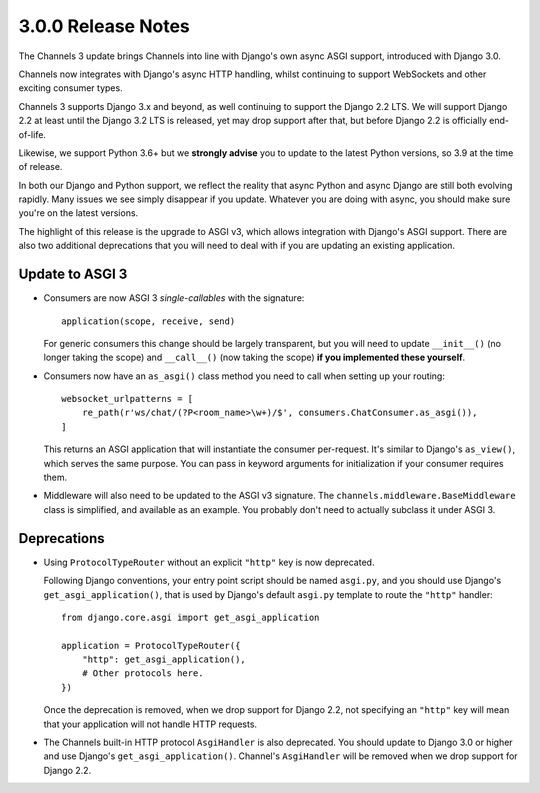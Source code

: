 3.0.0 Release Notes
===================

The Channels 3 update brings Channels into line with Django's own async ASGI
support, introduced with Django 3.0.

Channels now integrates with Django's async HTTP handling, whilst continuing to
support WebSockets and other exciting consumer types.

Channels 3 supports Django 3.x and beyond, as well continuing to support the
Django 2.2 LTS. We will support Django 2.2 at least until the Django 3.2 LTS is
released, yet may drop support after that, but before Django 2.2 is officially
end-of-life.

Likewise, we support Python 3.6+ but we **strongly advise** you to update to
the latest Python versions, so 3.9 at the time of release.

In both our Django and Python support, we reflect the reality that async Python
and async Django are still both evolving rapidly. Many issues we see simply
disappear if you update. Whatever you are doing with async, you should make
sure you're on the latest versions.

The highlight of this release is the upgrade to ASGI v3, which allows integration
with Django's ASGI support. There are also two additional deprecations that you
will need to deal with if you are updating an existing application.


Update to ASGI 3
----------------

* Consumers are now ASGI 3 *single-callables* with the signature::

    application(scope, receive, send)

  For generic consumers this change should be largely transparent, but you will
  need to update ``__init__()`` (no longer taking the scope) and ``__call__()``
  (now taking the scope) **if you implemented these yourself**.

* Consumers now have an ``as_asgi()`` class method you need to call when
  setting up your routing::

    websocket_urlpatterns = [
        re_path(r'ws/chat/(?P<room_name>\w+)/$', consumers.ChatConsumer.as_asgi()),
    ]

  This returns an ASGI application that will instantiate the consumer
  per-request. It's similar to Django's ``as_view()``, which serves the same purpose. You
  can pass in keyword arguments for initialization if your consumer requires them.

* Middleware will also need to be updated to the ASGI v3 signature. The
  ``channels.middleware.BaseMiddleware`` class is simplified, and available as
  an example. You probably don't need to actually subclass it under ASGI 3.

Deprecations
------------

* Using ``ProtocolTypeRouter`` without an explicit ``"http"`` key is now
  deprecated.

  Following Django conventions, your entry point script should be named
  ``asgi.py``, and you should use Django's ``get_asgi_application()``, that is
  used by Django's default ``asgi.py`` template to route the ``"http"``
  handler::

      from django.core.asgi import get_asgi_application

      application = ProtocolTypeRouter({
          "http": get_asgi_application(),
          # Other protocols here.
      })

  Once the deprecation is removed, when we drop support for Django 2.2, not
  specifying an ``"http"`` key will mean that your application will not handle
  HTTP requests.

* The Channels built-in HTTP protocol ``AsgiHandler`` is also deprecated. You
  should update to Django 3.0 or higher and use Django's
  ``get_asgi_application()``. Channel's ``AsgiHandler`` will be removed when we
  drop support for Django 2.2.
